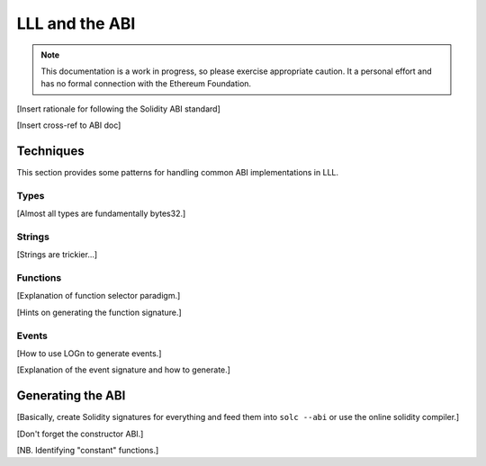***************
LLL and the ABI
***************

.. note::
    This documentation is a work in progress, so please exercise appropriate
    caution.  It a personal effort and has no formal connection with the
    Ethereum Foundation.

[Insert rationale for following the Solidity ABI standard]

[Insert cross-ref to ABI doc]


Techniques
==========

This section provides some patterns for handling common ABI implementations
in LLL.



Types
-----

[Almost all types are fundamentally bytes32.]



Strings
-------

[Strings are trickier...]



Functions
---------

[Explanation of function selector paradigm.]

[Hints on generating the function signature.]



Events
------

[How to use LOGn to generate events.]

[Explanation of the event signature and how to generate.]



Generating the ABI
==================

[Basically, create Solidity signatures for everything and feed them into ``solc
--abi`` or use the online solidity compiler.]

[Don't forget the constructor ABI.]

[NB. Identifying "constant" functions.]
